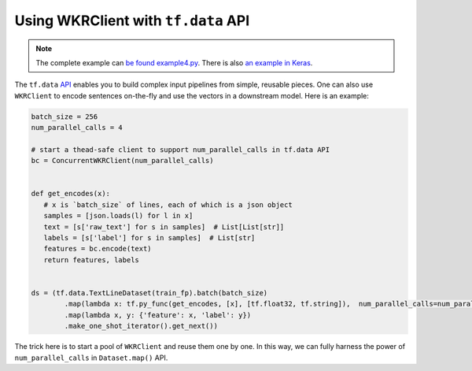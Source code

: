 Using WKRClient with ``tf.data`` API
=====================================

.. contents:: :local:


.. note:: The complete example can `be found example4.py`_. There is also `an example in Keras`_.

.. _be found example4.py: https://github.com/hanxiao/bert-as-service/blob/master/example/example4.py
.. _an example in Keras: https://github.com/hanxiao/bert-as-service/issues/29#issuecomment-442362241


The ``tf.data`` `API`_ enables you to build complex input pipelines from
simple, reusable pieces. One can also use ``WKRClient`` to encode
sentences on-the-fly and use the vectors in a downstream model. Here is
an example:

.. highlight:: python
.. code:: python

   batch_size = 256
   num_parallel_calls = 4

   # start a thead-safe client to support num_parallel_calls in tf.data API
   bc = ConcurrentWKRClient(num_parallel_calls)


   def get_encodes(x):
      # x is `batch_size` of lines, each of which is a json object
      samples = [json.loads(l) for l in x]
      text = [s['raw_text'] for s in samples]  # List[List[str]]
      labels = [s['label'] for s in samples]  # List[str]
      features = bc.encode(text)
      return features, labels


   ds = (tf.data.TextLineDataset(train_fp).batch(batch_size)
           .map(lambda x: tf.py_func(get_encodes, [x], [tf.float32, tf.string]),  num_parallel_calls=num_parallel_calls)
           .map(lambda x, y: {'feature': x, 'label': y})
           .make_one_shot_iterator().get_next())

The trick here is to start a pool of ``WKRClient`` and reuse them one
by one. In this way, we can fully harness the power of
``num_parallel_calls`` in ``Dataset.map()`` API.

.. _API: https://www.tensorflow.org/guide/datasets
